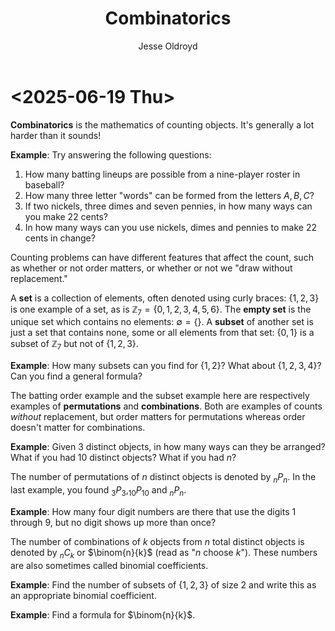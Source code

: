 # Created 2025-06-19 Thu 12:55
#+title: Combinatorics
#+author: Jesse Oldroyd
* <2025-06-19 Thu>
*Combinatorics* is the mathematics of counting objects.  It's generally a lot
 harder than it sounds!

*Example*: Try answering the following questions:
1. How many batting lineups are possible from a nine-player roster in
   baseball?
2. How many three letter "words" can be formed from the letters $A, B, C$?
3. If two nickels, three dimes and seven pennies, in how many ways can you
   make 22 cents?
4. In how many ways can you use nickels, dimes and pennies to make 22 cents
   in change?

Counting problems can have different features that affect the count, such as
whether or not order matters, or whether or not we "draw without
replacement."

A *set* is a collection of elements, often denoted using curly braces: $\{1,
   2, 3\}$ is one example of a set, as is $\mathbb{Z}_7 = \{0, 1, 2, 3, 4, 5,
   6\}$.  The *empty set* is the unique set which contains no elements:
$\emptyset = \{ \}$.  A *subset* of another set is just a set that contains
none, some or all elements from that set: $\{0, 1\}$ is a subset of
$\mathbb{Z}_7$ but not of $\{1, 2, 3\}$.

*Example*: How many subsets can you find for $\{1, 2\}$?  What about $\{1, 2,
    3, 4\}$?  Can you find a general formula?

The batting order example and the subset example here are respectively
examples of *permutations* and *combinations*.  Both are examples of counts
/without/ replacement, but order matters for permutations whereas order
doesn't matter for combinations.

*Example*: Given $3$ distinct objects, in how many ways can they be
 arranged?  What if you had $10$ distinct objects?  What if you had $n$?

The number of permutations of $n$ distinct objects is denoted by $_nP_n$.
In the last example, you found $_3P_3, _{10}P_{10}$ and $_nP_n$.

*Example*: How many four digit numbers are there that use the digits $1$
 through $9$, but no digit shows up more than once?

The number of combinations of $k$ objects from $n$ total distinct objects is
denoted by $_nC_k$ or $\binom{n}{k}$ (read as "$n$ choose $k$").  These
numbers are also sometimes called binomial coefficients.

*Example*: Find the number of subsets of $\{1, 2, 3\}$ of size $2$ and
 write this as an appropriate binomial coefficient.

*Example*: Find a formula for $\binom{n}{k}$.
